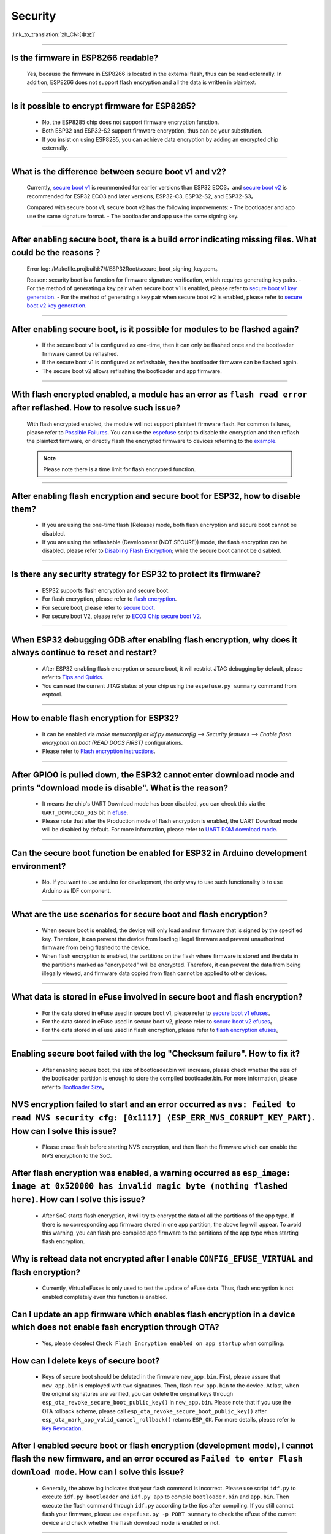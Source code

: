 Security
========

:link_to_translation:`zh_CN:[中文]`

.. raw:: html

   <style>
   body {counter-reset: h2}
     h2 {counter-reset: h3}
     h2:before {counter-increment: h2; content: counter(h2) ". "}
     h3:before {counter-increment: h3; content: counter(h2) "." counter(h3) ". "}
     h2.nocount:before, h3.nocount:before, { content: ""; counter-increment: none }
   </style>

--------------

Is the firmware in ESP8266 readable?
--------------------------------------------------------

  Yes, because the firmware in ESP8266 is located in the external flash, thus can be read externally. In addition, ESP8266 does not support flash encryption and all the data is written in plaintext.

--------------

Is it possible to encrypt firmware for ESP8285?
--------------------------------------------------------------

  - No, the ESP8285 chip does not support firmware encryption function.
  - Both ESP32 and ESP32-S2 support firmware encryption, thus can be your substitution.
  - If you insist on using ESP8285, you can achieve data encryption by adding an encrypted chip externally.

--------------

What is the difference between secure boot v1 and v2?
------------------------------------------------------

  Currently, `secure boot v1 <https://docs.espressif.com/projects/esp-idf/zh_CN/latest/esp32/security/secure-boot-v1.html>`_ is reommended for earlier versions than ESP32 ECO3，and `secure boot v2 <https://docs.espressif.com/projects/esp-idf/zh_CN/latest/esp32/security/secure-boot-v2.html>`_ is recommended for ESP32 ECO3 and later versions, ESP32-C3, ESP32-S2, and ESP32-S3。
  
  Compared with secure boot v1, secure boot v2 has the following improvements:
  - The bootloader and app use the same signature format.
  - The bootloader and app use the same signing key.

--------------

After enabling secure boot, there is a build error indicating missing files. What could be the reasons？
-------------------------------------------------------------------------------------------------------------------------------

  Error log: /Makefile.projbuild:7/f/ESP32Root/secure_boot_signing_key.pem。

  Reason: security boot is a function for firmware signature verification, which requires generating key pairs.
  - For the method of generating a key pair when secure boot v1 is enabled, please refer to `secure boot v1 key generation <https://docs.espressif.com/projects/esp-idf/en/latest/esp32/security/secure-boot-v1.html#generating-secure-boot-signing-key>`_.
  - For the method of generating a key pair when secure boot v2 is enabled, please refer to `secure boot v2 key generation <https://docs.espressif.com/projects/esp-idf/en/latest/esp32/security/secure-boot-v2.html#generating-secure-boot-signing-key>`_.

--------------

After enabling secure boot, is it possible for modules to be flashed again?
-------------------------------------------------------------------------------------------------

  - If the secure boot v1 is configured as one-time, then it can only be flashed once and the bootloader firmware cannot be reflashed.
  - If the secure boot v1 is configured as reflashable, then the bootloader firmware can be flashed again.
  - The secure boot v2 allows reflashing the bootloader and app firmware.

--------------

With flash encrypted enabled, a module has an error as ``flash read error`` after reflashed. How to resolve such issue?
---------------------------------------------------------------------------------------------------------------------------------------------------

  With flash encrypted enabled, the module will not support plaintext firmware flash. For common failures, please refer to `Possible Failures <https://docs.espressif.com/projects/esp-idf/en/latest/esp32/security/flash-encryption.html#id9>`_. You can use the `espefuse <https://docs.espressif.com/projects/esptool/en/latest/esp32/espefuse/index.html>`_ script to disable the encryption and then reflash the plaintext firmware, or directly flash the encrypted firmware to devices referring to the `example <https://github.com/espressif/esp-idf/tree/master/examples/security/flash_encryption>`_.
  
  .. note::
      
      Please note there is a time limit for flash encrypted function.

--------------

After enabling flash encryption and secure boot for ESP32, how to disable them?
-------------------------------------------------------------------------------------------------

  - If you are using the one-time flash (Release) mode, both flash encryption and secure boot cannot be disabled.
  - If you are using the reflashable (Development (NOT SECURE)) mode, the flash encryption can be disabled, please refer to `Disabling Flash Encryption <https://docs.espressif.com/projects/esp-idf/en/v4.4.2/esp32/security/flash-encryption.html#disabling-flash-encryption>`_; while the secure boot cannot be disabled.

--------------

Is there any security strategy for ESP32 to protect its firmware?
-----------------------------------------------------------------------------------

  - ESP32 supports flash encryption and secure boot.
  - For flash encryption, please refer to `flash encryption <https://docs.espressif.com/projects/esp-idf/en/latest/esp32/security/flash-encryption.html>`_.
  - For secure boot, please refer to `secure boot <https://docs.espressif.com/projects/esp-idf/en/latest/esp32/security/secure-boot-v1.html>`_.
  - For secure boot V2, please refer to `ECO3 Chip secure boot V2 <https://docs.espressif.com/projects/esp-idf/en/latest/esp32/security/secure-boot-v2.html>`_.

--------------

When ESP32 debugging GDB after enabling flash encryption, why does it always continue to reset and restart?
---------------------------------------------------------------------------------------------------------------------------------

  - After ESP32 enabling flash encryption or secure boot, it will restrict JTAG debugging by default, please refer to `Tips and Quirks <https://docs.espressif.com/projects/esp-idf/en/latest/esp32/api-guides/jtag-debugging/tips-and-quirks.html#jtag-with-flash-encryption-or-secure-boot>`_.
  - You can read the current JTAG status of your chip using the ``espefuse.py summary`` command from esptool.

------------------

How to enable flash encryption for ESP32?
----------------------------------------------------------------------------------------------------------------------------------------

  - It can be enabled via `make menuconfig` or `idf.py menuconfig --> Security features --> Enable flash encryption on boot (READ DOCS FIRST)` configurations.
  - Please refer to `Flash encryption instructions <https://docs.espressif.com/projects/esp-idf/en/latest/esp32/security/flash-encryption.html#flash>`_.
  
------------------

After GPIO0 is pulled down, the ESP32 cannot enter download mode and prints "download mode is disable". What is the reason?
------------------------------------------------------------------------------------------------------------------------------------------------------------------------------------------------

  - It means the chip's UART Download mode has been disabled, you can check this via the ``UART_DOWNLOAD_DIS`` bit in `efuse <https://docs.espressif.com/projects/esp-idf/en/latest/esp32/api-reference/system/efuse.html?highlight=download%20mode>`_.
  - Please note that after the Production mode of flash encryption is enabled, the UART Download mode will be disabled by default. For more information, please refer to `UART ROM download mode <https://docs.espressif.com/projects/esp-idf/en/latest/esp32/api-reference/kconfig.html#config-secure-uart-rom-dl-mode>`_.
  
-----------------------

Can the secure boot function be enabled for ESP32 in Arduino development environment?
-----------------------------------------------------------------------------------------------------------------------------------------------------------------------------------------------------------------------------------------------------------------------------------------------------

  - No. If you want to use arduino for development, the only way to use such functionality is to use Arduino as IDF component.

------------

What are the use scenarios for secure boot and flash encryption?
--------------------------------------------------------------------

  - When secure boot is enabled, the device will only load and run firmware that is signed by the specified key. Therefore, it can prevent the device from loading illegal firmware and prevent unauthorized firmware from being flashed to the device.
  - When flash encryption is enabled, the partitions on the flash where firmware is stored and the data in the partitions marked as "encrypeted" will be encrypted. Therefore, it can prevent the data from being illegally viewed, and firmware data copied from flash cannot be applied to other devices.

------------

What data is stored in eFuse involved in secure boot and flash encryption?
----------------------------------------------------------------------------

  - For the data stored in eFuse used in secure boot v1, please refer to `secure boot v1 efuses <https://docs.espressif.com/projects/esp-idf/en/latest/esp32/security/secure-boot-v1.html#background>`_。
  - For the data stored in eFuse used in secure boot v2, please refer to `secure boot v2 efuses <https://docs.espressif.com/projects/esp-idf/en/latest/esp32/security/secure-boot-v2.html#efuse-usage>`_。
  - For the data stored in eFuse used in flash encryption, please refer to `flash encryption efuses <https://docs.espressif.com/projects/esp-idf/en/latest/esp32/security/flash-encryption.html#relevant-efuses>`_。

------------

Enabling secure boot failed with the log "Checksum failure". How to fix it?
----------------------------------------------------------------------------------------------------------------------------------------------------------------------------------------

  - After enabling secure boot, the size of bootloader.bin will increase, please check whether the size of the bootloader partition is enough to store the compiled bootloader.bin. For more information, please refer to `Bootloader Size <https://docs.espressif.com/projects/esp-idf/en/latest/esp32/api-guides/bootloader.html#bootloader-size>`_。


NVS encryption failed to start and an error occurred as ``nvs: Failed to read NVS security cfg: [0x1117] (ESP_ERR_NVS_CORRUPT_KEY_PART)``. How can I solve this issue?
----------------------------------------------------------------------------------------------------------------------------------------------------------------------

  - Please erase flash before starting NVS encryption, and then flash the firmware which can enable the NVS encryption to the SoC.


After flash encryption was enabled, a warning occurred as ``esp_image: image at 0x520000 has invalid magic byte (nothing flashed here)``. How can I solve this issue?
------------------------------------------------------------------------------------------------------------------------------------------------------------------------------------------------------------------------------

  - After SoC starts flash encryption, it will try to encrypt the data of all the partitions of the app type. If there is no corresponding app firmware stored in one app partition, the above log will appear. To avoid this warning, you can flash pre-compiled app firmware to the partitions of the app type when starting flash encryption.

Why is reltead data not encrypted after I enable ``CONFIG_EFUSE_VIRTUAL`` and flash encryption?
-----------------------------------------------------------------------------------------------------------

  - Currently, Virtual eFuses is only used to test the update of eFuse data. Thus, flash encryption is not enabled completely even this function is enabled.

Can I update an app firmware which enables flash encryption in a device which does not enable fash encryption through OTA?
-------------------------------------------------------------------------------------------------------------------------------------------

  - Yes, please deselect ``Check Flash Encryption enabled on app startup`` when compiling.

How can I delete keys of secure boot?
--------------------------------------------------

  - Keys of secure boot should be deleted in the firmware ``new_app.bin``. First, please assure that ``new_app.bin`` is employed with two signatures. Then, flash ``new_app.bin`` to the device. At last, when the original signatures are verified, you can delete the original keys through ``esp_ota_revoke_secure_boot_public_key()`` in ``new_app.bin``. Please note that if you use the OTA rollback scheme, please call ``esp_ota_revoke_secure_boot_public_key()`` after ``esp_ota_mark_app_valid_cancel_rollback()`` returns ``ESP_OK``. For more details, please refer to `Key Revocation <https://docs.espressif.com/projects/esp-idf/en/latest/esp32c3/security/secure-boot-v2.html?highlight=esp_ota_revoke_secure_boot_public_key#key-revocation>`_.

After I enabled secure boot or flash encryption (development mode), I cannot flash the new firmware, and an error occured as ``Failed to enter Flash download mode``. How can I solve this issue?
-----------------------------------------------------------------------------------------------------------------------------------------------------------------------------------------------------

  - Generally, the above log indicates that your flash command is incorrect. Please use script ``idf.py`` to execute ``idf.py bootloader`` and ``idf.py app`` to compile ``bootloader.bin`` and ``app.bin``. Then execute the flash command through ``idf.py`` according to the tips after compiling. If you still cannot flash your firmware, please use ``espefuse.py -p PORT summary`` to check the eFuse of the current device and check whether the flash download mode is enabled or not.

----------------------

After I input the command ``espefuse.py read_protect_efuse BLOCK3 command`` in the terminal configured with ESP-IDF to enable the read-protection for Efuse BLOCK3, why is the data of the Efuse BLOCK3 all 0x00 when I input ``esp_efuse_read_block()`` to read the Efuse BLOCK3?
----------------------------------------------------------------------------------------------------------------------------------------------------------------------------------------------------------------------------------------------------------------------------------------------------------------------------------------------------------------------------------------------------------------------------------------------------------------------------

  - After the Efuse BLOCK3 is read protected, it cannot be read anymore.
